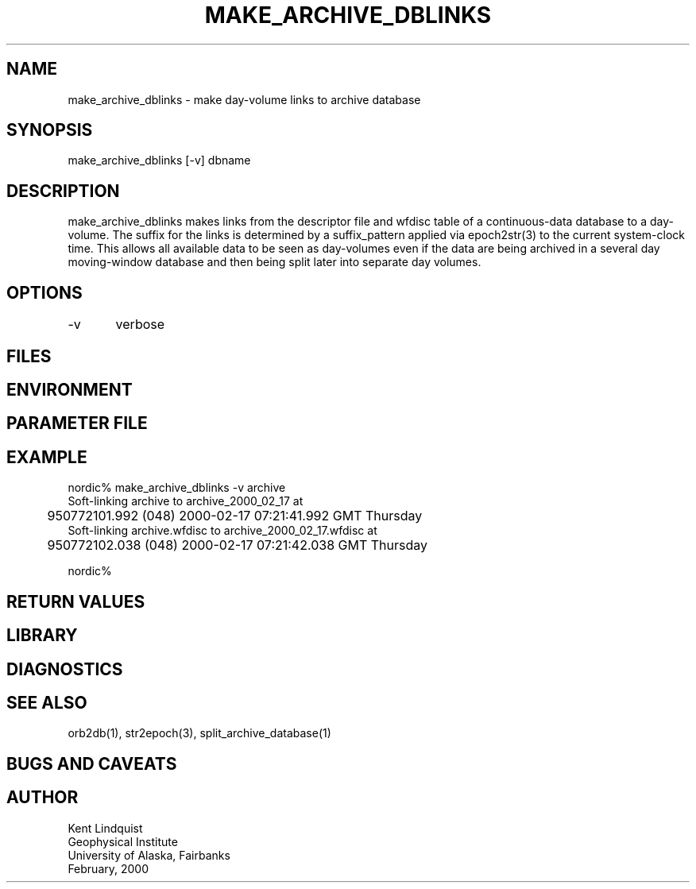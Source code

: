 .TH MAKE_ARCHIVE_DBLINKS 1 "$Date: 2000-05-23 23:27:46 $"
.SH NAME
make_archive_dblinks \- make day-volume links to archive database
.SH SYNOPSIS
.nf
make_archive_dblinks [-v] dbname 
.fi
.SH DESCRIPTION
make_archive_dblinks makes links from the descriptor file and wfdisc 
table of a continuous-data database to a day-volume. The suffix for the 
links is determined by a suffix_pattern applied via epoch2str(3) to 
the current system-clock time. This allows all available data to be seen 
as day-volumes even if the data are being archived in a several day 
moving-window database and then being split later into separate day 
volumes.
.SH OPTIONS
-v	verbose
.SH FILES
.SH ENVIRONMENT
.SH PARAMETER FILE
.SH EXAMPLE
.nf
nordic% make_archive_dblinks -v archive 
Soft-linking archive to archive_2000_02_17 at
	950772101.992 (048) 2000-02-17  07:21:41.992 GMT Thursday
Soft-linking archive.wfdisc to archive_2000_02_17.wfdisc at
	950772102.038 (048) 2000-02-17  07:21:42.038 GMT Thursday

nordic%
.fi
.SH RETURN VALUES
.SH LIBRARY
.SH DIAGNOSTICS
.SH "SEE ALSO"
.nf
orb2db(1), str2epoch(3), split_archive_database(1)
.fi
.SH "BUGS AND CAVEATS"
.SH AUTHOR
.nf
Kent Lindquist
Geophysical Institute
University of Alaska, Fairbanks
February, 2000
.fi
.\" $Id: make_archive_dblinks.1,v 1.1.1.1 2000-05-23 23:27:46 kent Exp $

